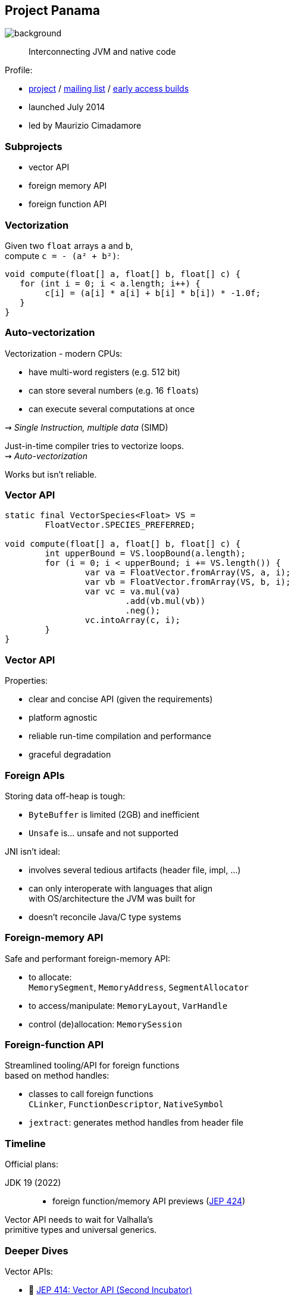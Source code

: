 == Project Panama
image::images/panama-canal.jpg[background, size=cover]

> Interconnecting JVM and native code

Profile:

* https://openjdk.java.net/projects/panama/[project] /
https://mail.openjdk.java.net/mailman/listinfo/panama-dev[mailing list] /
https://jdk.java.net/panama/[early access builds]
* launched July 2014
* led by Maurizio Cimadamore

=== Subprojects

* vector API
* foreign memory API
* foreign function API

=== Vectorization

Given two `float` arrays `a` and `b`, +
compute `c = - (a² + b²)`:

```java
void compute(float[] a, float[] b, float[] c) {
   for (int i = 0; i < a.length; i++) {
        c[i] = (a[i] * a[i] + b[i] * b[i]) * -1.0f;
   }
}
```

=== Auto-vectorization

Vectorization - modern CPUs:

* have multi-word registers (e.g. 512 bit)
* can store several numbers (e.g. 16 `float`​s)
* can execute several computations at once

⇝ _Single Instruction, multiple data_ (SIMD)

Just-in-time compiler tries to vectorize loops. +
⇝ _Auto-vectorization_

Works but isn't reliable.

=== Vector API

```java
static final VectorSpecies<Float> VS =
	FloatVector.SPECIES_PREFERRED;

void compute(float[] a, float[] b, float[] c) {
	int upperBound = VS.loopBound(a.length);
	for (i = 0; i < upperBound; i += VS.length()) {
		var va = FloatVector.fromArray(VS, a, i);
		var vb = FloatVector.fromArray(VS, b, i);
		var vc = va.mul(va)
			.add(vb.mul(vb))
			.neg();
		vc.intoArray(c, i);
	}
}
```

=== Vector API

Properties:

* clear and concise API (given the requirements)
* platform agnostic
* reliable run-time compilation and performance
* graceful degradation

=== Foreign APIs

Storing data off-heap is tough:

* `ByteBuffer` is limited (2GB) and inefficient
* `Unsafe` is... unsafe and not supported

JNI isn't ideal:

* involves several tedious artifacts (header file, impl, ...)
* can only interoperate with languages that align +
  with OS/architecture the JVM was built for
* doesn't reconcile Java/C type systems

=== Foreign-memory API

Safe and performant foreign-memory API:

* to allocate: +
  `MemorySegment`, `MemoryAddress`, `SegmentAllocator`
* to access/manipulate: `MemoryLayout`, `VarHandle`
* control (de)allocation: `MemorySession`

=== Foreign-function API

Streamlined tooling/API for foreign functions +
based on method handles:

* classes to call foreign functions +
  `CLinker`, `FunctionDescriptor`, `NativeSymbol`
* `jextract`: generates method handles from header file

////

=== Foreign-memory API

Storing data off-heap is tough:

* `ByteBuffer` is limited (2GB) and inefficient
* `Unsafe` is... unsafe and not supported

=== Foreign-memory API

Panama introduces safe and performant API:

* to allocate: +
  `MemorySegment`, `MemoryAddress`, `SegmentAllocator`
* to access/manipulate: `MemoryLayout`, `VarHandle`
* control (de)allocation: `MemorySession`

=== Foreign-memory API

```java
String[] javaStrings = { "mouse", "cat", "dog" };
// allocate off-heap memory to store pointers
MemorySegment offHeap  = MemorySegment
	.allocateNative(
		MemoryLayout.sequenceLayout(
			javaStrings.length,
			ValueLayout.ADDRESS),
		...);
for (int i = 0; i < javaStrings.length; i++) {
    // allocate off-heap & store a pointer
    MemorySegment cString = SegmentAllocator
		.implicitAllocator()
		.allocateUtf8String(javaStrings[i]);
    offHeap
		.setAtIndex(ValueLayout.ADDRESS, i, cString);
}
```

=== Foreign-function API

JNI isn't ideal:

* involves several tedious artifacts (header file, impl, ...)
* can only interoperate with languages that align +
  with OS/architecture the JVM was built for
* doesn't reconcile Java/C type systems

=== Foreign-function API

Panama introduces streamlined tooling/API +
based on method handles:

* `jextract`: generates method handles from header file
* classes to call foreign functions +
`CLinker`, `FunctionDescriptor`, `NativeSymbol`

=== Foreign-function API

```java
// find foreign function on the C library path
CLinker linker = CLinker.systemCLinker();
MethodHandle radixSort = linker.downcallHandle(
	linker.lookup("radixsort"),
	...);

// move Java strings off heap
String[] javaStrings = { "mouse", "cat", "dog" };
MemorySegment offHeap = // ...

// invoke foreign function
radixSort.invoke(
	offHeap, javaStrings.length,
	MemoryAddress.NULL, '\0');
```

=== Foreign-memory API

Now get the results back:

```java
// copy the (reordered) strings back to heap
for (int i = 0; i < javaStrings.length; i++) {
    MemoryAddress cStringPtr = offHeap
		.getAtIndex(ValueLayout.ADDRESS, i);
    javaStrings[i] = cStringPtr.getUtf8String(0);
}
```

////

=== Timeline

Official plans:

JDK 19 (2022)::
* foreign function/memory API previews (https://openjdk.java.net/jeps/424[JEP 424])

Vector API needs to wait for Valhalla's +
primitive types and universal generics.

=== Deeper Dives

Vector APIs:

* 📝 https://openjdk.java.net/jeps/414[JEP 414: Vector API (Second Incubator)]
* 📝 https://www.morling.dev/blog/fizzbuzz-simd-style/[FizzBuzz – SIMD Style!]
* 🎥 https://www.youtube.com/watch?v=1JeoNr6-pZw&list=PLX8CzqL3ArzWe2uQhE-TeAayRtjvBNyNn&index=8[The Vector API in JDK 17] (Sep 2021)

=== Deeper Dives

Foreign APIs:

* 📝 design documents
** https://github.com/openjdk/panama-foreign/blob/foreign-jextract/doc/panama_memaccess.md[State of foreign memory support]
** https://github.com/openjdk/panama-foreign/blob/foreign-jextract/doc/panama_ffi.md[State of foreign function support]
** https://github.com/openjdk/panama-foreign/blob/foreign-jextract/doc/panama_jextract.md[Using the jextract tool]
* 🎥 https://www.youtube.com/watch?v=r4dNRVWYaZI[Panama Update with Maurizio Cimadamore] (Jul 2019)
* 🎥 https://archive.fosdem.org/2020/schedule/event/bytebuffers/[ByteBuffers are dead, long live ByteBuffers!] (Feb 2020)
* 🎥 https://www.youtube.com/watch?v=B8k9QGvPxC0[The State of Project Panama with Maurizio Cimadamore] (Jun 2021)
